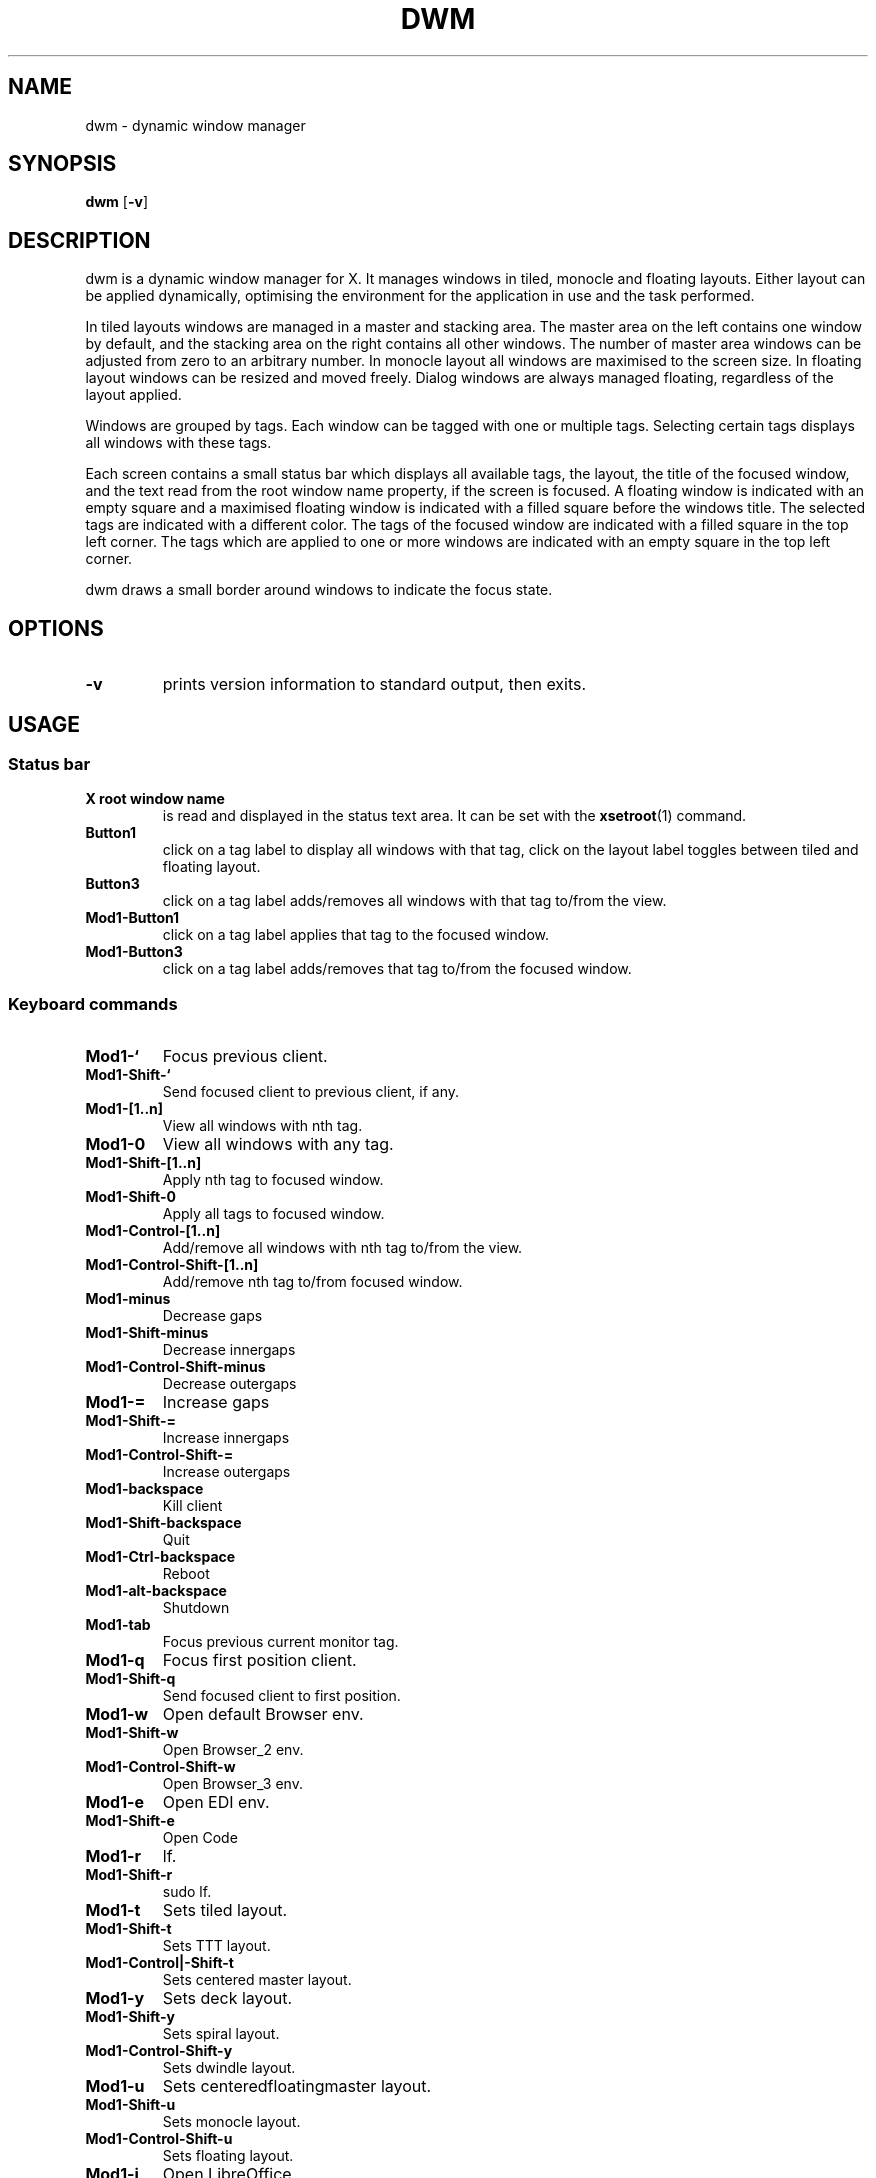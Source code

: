.TH DWM 1 dwm\-VERSION
.SH NAME
dwm \- dynamic window manager
.SH SYNOPSIS
.B dwm
.RB [ \-v ]
.SH DESCRIPTION
dwm is a dynamic window manager for X. It manages windows in tiled, monocle
and floating layouts. Either layout can be applied dynamically, optimising the
environment for the application in use and the task performed.
.P
In tiled layouts windows are managed in a master and stacking area. The master
area on the left contains one window by default, and the stacking area on the
right contains all other windows. The number of master area windows can be
adjusted from zero to an arbitrary number. In monocle layout all windows are
maximised to the screen size. In floating layout windows can be resized and
moved freely. Dialog windows are always managed floating, regardless of the
layout applied.
.P
Windows are grouped by tags. Each window can be tagged with one or multiple
tags. Selecting certain tags displays all windows with these tags.
.P
Each screen contains a small status bar which displays all available tags, the
layout, the title of the focused window, and the text read from the root window
name property, if the screen is focused. A floating window is indicated with an
empty square and a maximised floating window is indicated with a filled square
before the windows title.  The selected tags are indicated with a different
color. The tags of the focused window are indicated with a filled square in the
top left corner.  The tags which are applied to one or more windows are
indicated with an empty square in the top left corner.
.P
dwm draws a small border around windows to indicate the focus state.
.SH OPTIONS
.TP
.B \-v
prints version information to standard output, then exits.
.SH USAGE
.SS Status bar
.TP
.B X root window name
is read and displayed in the status text area. It can be set with the
.BR xsetroot (1)
command.
.TP
.B Button1
click on a tag label to display all windows with that tag, click on the layout
label toggles between tiled and floating layout.
.TP
.B Button3
click on a tag label adds/removes all windows with that tag to/from the view.
.TP
.B Mod1\-Button1
click on a tag label applies that tag to the focused window.
.TP
.B Mod1\-Button3
click on a tag label adds/removes that tag to/from the focused window.
.SS Keyboard commands
.TP
.B Mod1\-`
Focus previous client.
.TP
.B Mod1\-Shift\-`
Send focused client to previous client, if any.
.TP
.B Mod1\-[1..n]
View all windows with nth tag.
.TP
.B Mod1\-0
View all windows with any tag.
.TP
.B Mod1\-Shift\-[1..n]
Apply nth tag to focused window.
.TP
.B Mod1\-Shift\-0
Apply all tags to focused window.
.TP
.B Mod1\-Control\-[1..n]
Add/remove all windows with nth tag to/from the view.
.TP
.B Mod1\-Control\-Shift\-[1..n]
Add/remove nth tag to/from focused window.
.TP
.B Mod1\-minus
Decrease gaps
.TP
.B Mod1\-Shift\-minus
Decrease innergaps
.TP
.B Mod1\-Control\-Shift\-minus
Decrease outergaps
.TP
.B Mod1\-=
Increase gaps
.TP
.B Mod1\-Shift\-=
Increase innergaps
.TP
.B Mod1\-Control\-Shift\-=
Increase outergaps
.TP
.B Mod1\-backspace
Kill client
.TP
.B Mod1\-Shift\-backspace
Quit
.TP
.B Mod1\-Ctrl\-backspace
Reboot
.TP
.B Mod1\-alt\-backspace
Shutdown
.TP
.B Mod1\-tab
Focus previous current monitor tag.
.TP
.B Mod1\-q
Focus first position client.
.TP
.B Mod1\-Shift\-q
Send focused client to first position.
.TP
.B Mod1\-w
Open default Browser env.
.TP
.B Mod1\-Shift\-w
Open Browser_2 env.
.TP
.B Mod1\-Control\-Shift\-w
Open Browser_3 env.
.TP
.B Mod1\-e
Open EDI env.
.TP
.B Mod1\-Shift\-e
Open Code
.TP
.B Mod1\-r
lf.
.TP
.B Mod1\-Shift\-r
sudo lf.
.TP
.B Mod1\-t
Sets tiled layout.
.TP
.B Mod1\-Shift\-t
Sets TTT layout.
.TP
.B Mod1\-Control|-Shift\-t
Sets centered master layout.
.TP
.B Mod1\-y
Sets deck layout.
.TP
.B Mod1\-Shift\-y
Sets spiral layout.
.TP
.B Mod1\-Control\-Shift\-y
Sets dwindle layout.
.TP
.B Mod1\-u
Sets centeredfloatingmaster layout.
.TP
.B Mod1\-Shift\-u
Sets monocle layout.
.TP
.B Mod1\-Control\-Shift\-u
Sets floating layout.
.TP
.B Mod1\-i
Open LibreOffice.
.TP
.B Mod1\-Shift\-i
Open Network manager.
.TP
.B Mod1\-o
Open lf on HDD.
.TP
.B Mod1\-Shift\-o
Open lf on development.
.TP
.B Mod1\-p
Open Postman
.TP
.B Mod1\-Shift\-p
Open terminal in Projects folder
.TP
.B Mod1\-\\
Increase number of windows in master area
.TP
.B Mod1\-Shift\-\\
Decrease number of windows in master area
.TP
.B Mod1\-h
Decrease master area size.
.TP
.B Mod1\-j
Focus next window.
.TP
.B Mod1\-k
Focus previous window.
.TP
.B Mod1\-i
Increase number of windows in master area.
.TP
.B Mod1\-d
Decrease number of windows in master area.
.TP
.B Mod1\-l
Increase master area size.
.TP
.B Mod1\-Return
Zooms/cycles focused window to/from master area (tiled layouts only).
.TP
.B Mod1\-Shift\-Return
Start
.BR st(1).
.TP
.B Mod1\-Shift\-c
Close focused window.
.TP
.B Mod1\-Shift\-space
Toggle focused window between tiled and floating state.
.TP
.B Mod1\-Tab
Toggles to the previously selected tags.
.TP
.B Mod1\-Shift\-q
Quit dwm.
.SS Mouse commands
.TP
.B Mod1\-Button1
Move focused window while dragging. Tiled windows will be toggled to the floating state.
.TP
.B Mod1\-Button2
Toggles focused window between floating and tiled state.
.TP
.B Mod1\-Button3
Resize focused window while dragging. Tiled windows will be toggled to the floating state.
.SH CUSTOMIZATION
dwm is customized by creating a custom config.h and (re)compiling the source
code. This keeps it fast, secure and simple.
.SH SEE ALSO
.BR dmenu (1),
.BR st (1)
.SH ISSUES
Java applications which use the XToolkit/XAWT backend may draw grey windows
only. The XToolkit/XAWT backend breaks ICCCM-compliance in recent JDK 1.5 and early
JDK 1.6 versions, because it assumes a reparenting window manager. Possible workarounds
are using JDK 1.4 (which doesn't contain the XToolkit/XAWT backend) or setting the
environment variable
.BR AWT_TOOLKIT=MToolkit
(to use the older Motif backend instead) or running
.B xprop -root -f _NET_WM_NAME 32a -set _NET_WM_NAME LG3D
or
.B wmname LG3D
(to pretend that a non-reparenting window manager is running that the
XToolkit/XAWT backend can recognize) or when using OpenJDK setting the environment variable
.BR _JAVA_AWT_WM_NONREPARENTING=1 .
.SH BUGS
Send all bug reports with a patch to hackers@suckless.org.
